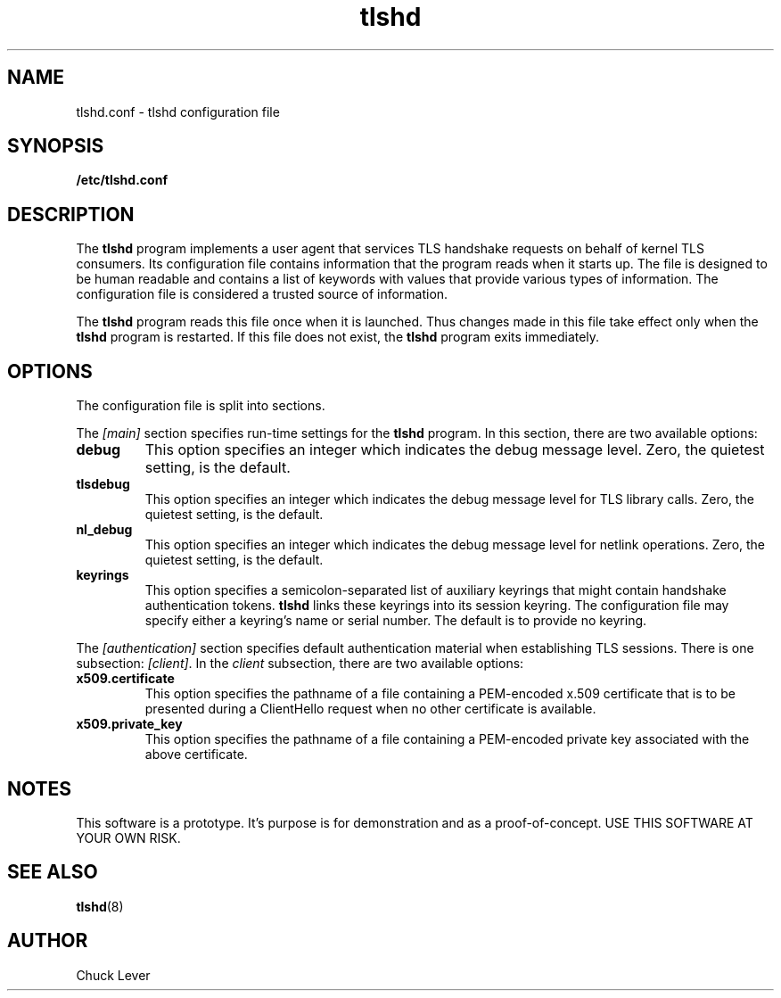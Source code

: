.\"
.\" Copyright (c) 2022 Oracle and/or its affiliates.
.\"
.\" ktls-utils is free software; you can redistribute it and/or
.\" modify it under the terms of the GNU General Public License as
.\" published by the Free Software Foundation; version 2.
.\"
.\" This program is distributed in the hope that it will be useful,
.\" but WITHOUT ANY WARRANTY; without even the implied warranty of
.\" MERCHANTABILITY or FITNESS FOR A PARTICULAR PURPOSE. See the GNU
.\" General Public License for more details.
.\"
.\" You should have received a copy of the GNU General Public License
.\" along with this program; if not, write to the Free Software
.\" Foundation, Inc., 51 Franklin Street, Fifth Floor, Boston, MA
.\" 02110-1301, USA.
.\"
.\" tlshd(8)
.\"
.\" Copyright (c) 2022 Oracle and/or its affiliates.
.TH tlshd 8 "20 Oct 2022"
.SH NAME
tlshd.conf \- tlshd configuration file
.SH SYNOPSIS
.B /etc/tlshd.conf
.SH DESCRIPTION
The
.B tlshd
program implements a user agent that services TLS handshake requests
on behalf of kernel TLS consumers.
Its configuration file contains information that the program reads
when it starts up.
The file is designed to be human readable and contains a list of keywords
with values that provide various types of information.
The configuration file is considered a trusted source of information.
.P
The
.B tlshd
program reads this file once when it is launched.
Thus changes made in this file take effect only when the
.B tlshd
program is restarted.
If this file does not exist, the
.B tlshd
program exits immediately.
.SH OPTIONS
The configuration file is split into sections.
.P
The
.I [main]
section specifies run-time settings for the
.B tlshd
program.
In this section, there are two available options:
.TP
.B debug
This option specifies an integer which indicates the debug message level.
Zero, the quietest setting, is the default.
.TP
.B tlsdebug
This option specifies an integer which indicates the debug message level
for TLS library calls.
Zero, the quietest setting, is the default.
.TP
.B nl_debug
This option specifies an integer which indicates the debug message level
for netlink operations.
Zero, the quietest setting, is the default.
.TP
.B keyrings
This option specifies a semicolon-separated list of auxiliary keyrings
that might contain handshake authentication tokens.
.B tlshd
links these keyrings into its session keyring.
The configuration file may specify either a keyring's name or serial number.
The default is to provide no keyring.
.P
The
.I [authentication]
section specifies default authentication material when establishing
TLS sessions.
There is one subsection:
.IR [client] .
In the
.I client
subsection, there are two available options:
.TP
.B x509.certificate
This option specifies the pathname of a file containing
a PEM-encoded x.509 certificate that is to be presented during
a ClientHello request when no other certificate is available.
.TP
.B x509.private_key
This option specifies the pathname of a file containing
a PEM-encoded private key associated with the above certificate.
.SH NOTES
This software is a prototype.
It's purpose is for demonstration and as a proof-of-concept.
USE THIS SOFTWARE AT YOUR OWN RISK.
.SH SEE ALSO
.BR tlshd (8)
.SH AUTHOR
Chuck Lever
